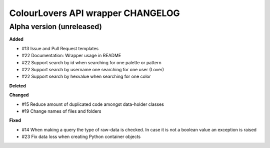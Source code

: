 ColourLovers API wrapper CHANGELOG
==================================


Alpha version (unreleased)
--------------------------


**Added**

- #13 Issue and Pull Request templates
- #22 Documentation: Wrapper usage in README
- #22 Support search by id when searching for one palette or pattern
- #22 Support search by username one searching for one user (Lover)
- #22 Support search by hexvalue when searching for one color

**Deleted**


**Changed**

- #15 Reduce amount of duplicated code amongst data-holder classes
- #19 Change names of files and folders

**Fixed**

- #14 When making a query the type of raw-data is checked. In case it is not a boolean value an exception is raised
- #23 Fix data loss when creating Python container objects

